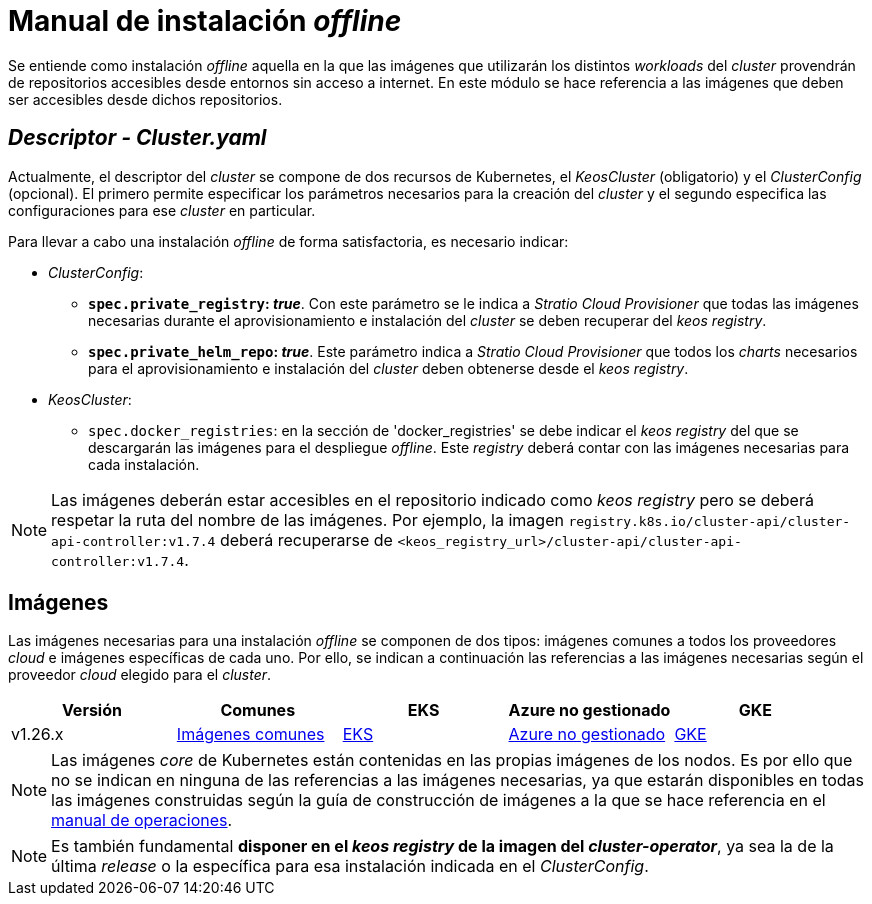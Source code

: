 = Manual de instalación _offline_

Se entiende como instalación _offline_ aquella en la que las imágenes que utilizarán los distintos _workloads_ del _cluster_ provendrán de repositorios accesibles desde entornos sin acceso a internet. En este módulo se hace referencia a las imágenes que deben ser accesibles desde dichos repositorios.

== _Descriptor - Cluster.yaml_

Actualmente, el descriptor del _cluster_ se compone de dos recursos de Kubernetes, el _KeosCluster_ (obligatorio) y el _ClusterConfig_ (opcional). El primero permite especificar los parámetros necesarios para la creación del _cluster_ y el segundo especifica las configuraciones para ese _cluster_ en particular.

Para llevar a cabo una instalación _offline_ de forma satisfactoria, es necesario indicar:

* _ClusterConfig_:
** *`spec.private_registry`: _true_*. Con este parámetro se le indica a _Stratio Cloud Provisioner_ que todas las imágenes necesarias durante el aprovisionamiento e instalación del _cluster_ se deben recuperar del _keos registry_.
** *`spec.private_helm_repo`: _true_*. Este parámetro indica a _Stratio Cloud Provisioner_ que todos los _charts_ necesarios para el aprovisionamiento e instalación del _cluster_ deben obtenerse desde el _keos registry_.
* _KeosCluster_:
** `spec.docker_registries`: en la sección de 'docker++_++registries' se debe indicar el _keos registry_ del que se descargarán las imágenes para el despliegue _offline_. Este _registry_ deberá contar con las imágenes necesarias para cada instalación.

NOTE: Las imágenes deberán estar accesibles en el repositorio indicado como _keos registry_ pero se deberá respetar la ruta del nombre de las imágenes. Por ejemplo, la imagen `registry.k8s.io/cluster-api/cluster-api-controller:v1.7.4` deberá recuperarse de `<keos_registry_url>/cluster-api/cluster-api-controller:v1.7.4`.

== Imágenes

Las imágenes necesarias para una instalación _offline_ se componen de dos tipos: imágenes comunes a todos los proveedores _cloud_ e imágenes específicas de cada uno. Por ello, se indican a continuación las referencias a las imágenes necesarias según el proveedor _cloud_ elegido para el _cluster_.

|===
| Versión | Comunes | EKS | Azure no gestionado | GKE

| v1.26.x
| xref:operations-manual:offline-installation/common-images.adoc[Imágenes comunes]
| xref:operations-manual:offline-installation/aws-eks-images.adoc[EKS]
| xref:operations-manual:offline-installation/azure-vms-images.adoc[Azure no gestionado]
| xref:operations-manual:offline-installation/gcp-gke-images.adoc[GKE]
|===

NOTE: Las imágenes _core_ de Kubernetes están contenidas en las propias imágenes de los nodos. Es por ello que no se indican en ninguna de las referencias a las imágenes necesarias, ya que estarán disponibles en todas las imágenes construidas según la guía de construcción de imágenes a la que se hace referencia en el xref:operations-manual:operations-manual.adoc#_generación_de_imágenes_personalizadas[manual de operaciones].

NOTE: Es también fundamental *disponer en el _keos registry_ de la imagen del _cluster-operator_*, ya sea la de la última _release_ o la específica para esa instalación indicada en el _ClusterConfig_.

